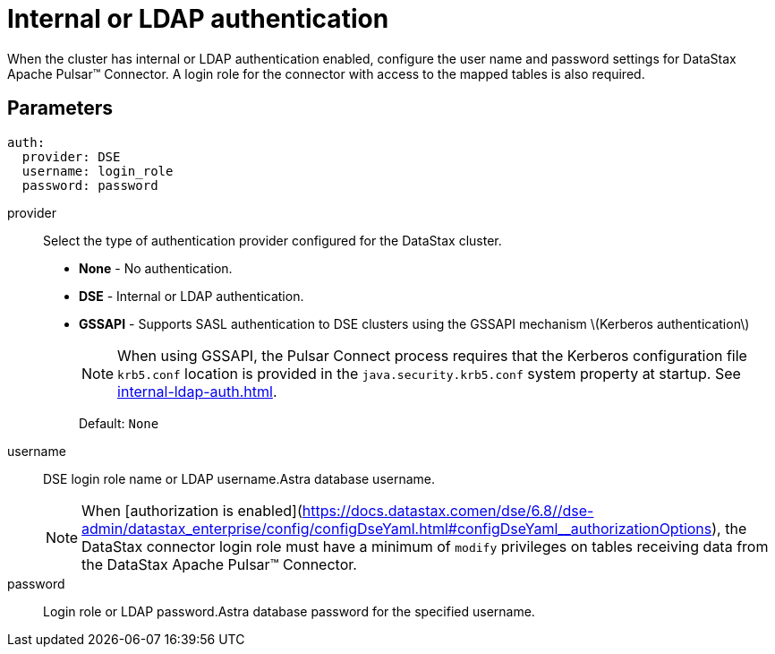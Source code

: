 = Internal or LDAP authentication
:page-aliases: cfgRefPulsarAuthLdap.adoc
:page-tag: pulsar-connector,security,secure,pulsar

When the cluster has internal or LDAP authentication enabled, configure the user name and password settings for DataStax Apache Pulsar™ Connector.
A login role for the connector with access to the mapped tables is also required.

[#ldap-parameters]
== Parameters

[source,language-yaml]
----
auth:
  provider: DSE
  username: login_role
  password: password
----

provider:: Select the type of authentication provider configured for the DataStax cluster.
-   **None** - No authentication.
-   **DSE** - Internal or LDAP authentication.
-   **GSSAPI** - Supports SASL authentication to DSE clusters using the GSSAPI mechanism \(Kerberos authentication\)
+
NOTE: When using GSSAPI, the Pulsar Connect process requires that the Kerberos configuration file `krb5.conf` location is provided in the `java.security.krb5.conf` system property at startup. See xref:internal-ldap-auth.adoc[].
+
Default: `None`

username:: DSE login role name or LDAP username.Astra database username.
+
NOTE: When [authorization is enabled](https://docs.datastax.comen/dse/6.8//dse-admin/datastax_enterprise/config/configDseYaml.html#configDseYaml__authorizationOptions), the DataStax connector login role must have a minimum of `modify` privileges on tables receiving data from the DataStax Apache Pulsar™ Connector.

password:: Login role or LDAP password.Astra database password for the specified username.
